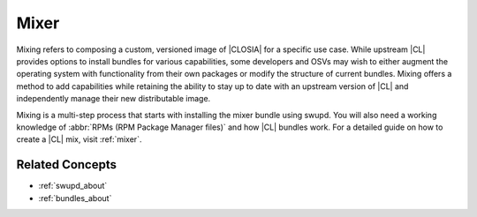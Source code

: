 .. _mixer-about:

Mixer
#######

Mixing refers to composing a custom, versioned image of |CLOSIA| for a specific use case. While upstream |CL| provides options to install bundles for various capabilities, some developers and OSVs may wish to either augment the operating system with functionality from their own packages or modify the structure of current bundles. Mixing offers a method to add capabilities while retaining the ability to stay up to date with an upstream version of |CL| and independently manage their new distributable image.

Mixing is a multi-step process that starts with installing the mixer bundle using swupd. You will also need a working knowledge of :abbr:`RPMs (RPM Package Manager files)` and how |CL| bundles work. For a detailed guide on how to create a |CL| mix, visit :ref:`mixer`.

Related Concepts
================

* :ref:`swupd_about`
* :ref:`bundles_about`


